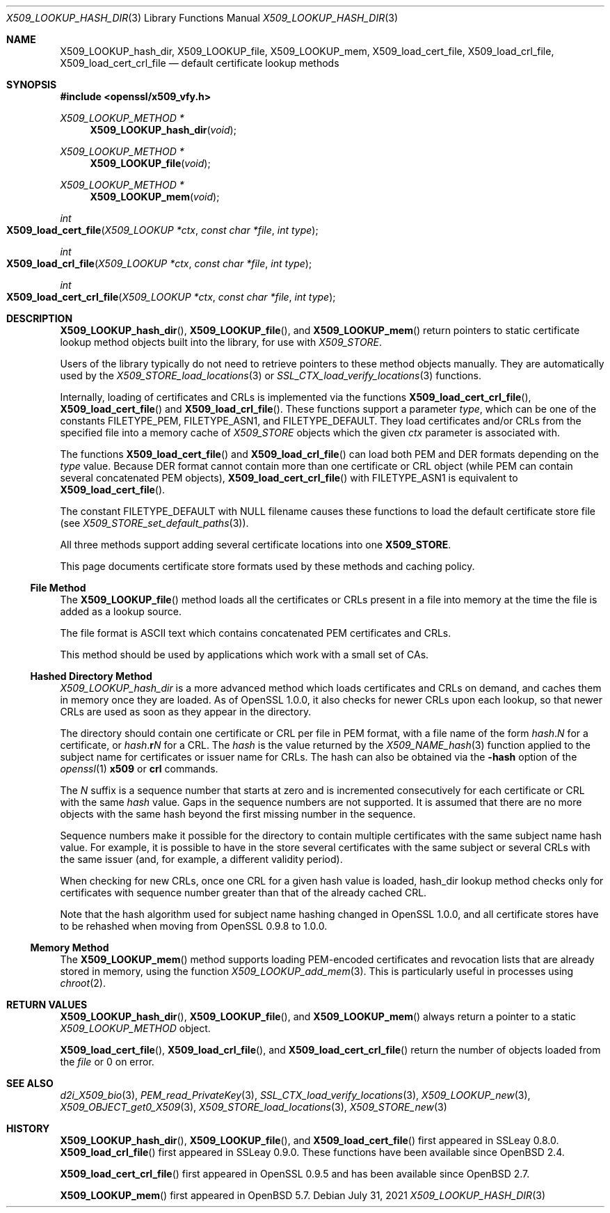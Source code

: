 .\" $OpenBSD: X509_LOOKUP_hash_dir.3,v 1.10 2021/07/31 14:54:33 schwarze Exp $
.\" full merge up to: OpenSSL 61f805c1 Jan 16 01:01:46 2018 +0800
.\"
.\" This file is a derived work.
.\" The changes are covered by the following Copyright and license:
.\"
.\" Copyright (c) 2021 Ingo Schwarze <schwarze@openbsd.org>
.\"
.\" Permission to use, copy, modify, and distribute this software for any
.\" purpose with or without fee is hereby granted, provided that the above
.\" copyright notice and this permission notice appear in all copies.
.\"
.\" THE SOFTWARE IS PROVIDED "AS IS" AND THE AUTHOR DISCLAIMS ALL WARRANTIES
.\" WITH REGARD TO THIS SOFTWARE INCLUDING ALL IMPLIED WARRANTIES OF
.\" MERCHANTABILITY AND FITNESS. IN NO EVENT SHALL THE AUTHOR BE LIABLE FOR
.\" ANY SPECIAL, DIRECT, INDIRECT, OR CONSEQUENTIAL DAMAGES OR ANY DAMAGES
.\" WHATSOEVER RESULTING FROM LOSS OF USE, DATA OR PROFITS, WHETHER IN AN
.\" ACTION OF CONTRACT, NEGLIGENCE OR OTHER TORTIOUS ACTION, ARISING OUT OF
.\" OR IN CONNECTION WITH THE USE OR PERFORMANCE OF THIS SOFTWARE.
.\"
.\" The original file was written by Victor B. Wagner <vitus@cryptocom.ru>
.\" and Claus Assmann.
.\" Copyright (c) 2015, 2016, 2017 The OpenSSL Project.  All rights reserved.
.\"
.\" Redistribution and use in source and binary forms, with or without
.\" modification, are permitted provided that the following conditions
.\" are met:
.\"
.\" 1. Redistributions of source code must retain the above copyright
.\"    notice, this list of conditions and the following disclaimer.
.\"
.\" 2. Redistributions in binary form must reproduce the above copyright
.\"    notice, this list of conditions and the following disclaimer in
.\"    the documentation and/or other materials provided with the
.\"    distribution.
.\"
.\" 3. All advertising materials mentioning features or use of this
.\"    software must display the following acknowledgment:
.\"    "This product includes software developed by the OpenSSL Project
.\"    for use in the OpenSSL Toolkit. (http://www.openssl.org/)"
.\"
.\" 4. The names "OpenSSL Toolkit" and "OpenSSL Project" must not be used to
.\"    endorse or promote products derived from this software without
.\"    prior written permission. For written permission, please contact
.\"    openssl-core@openssl.org.
.\"
.\" 5. Products derived from this software may not be called "OpenSSL"
.\"    nor may "OpenSSL" appear in their names without prior written
.\"    permission of the OpenSSL Project.
.\"
.\" 6. Redistributions of any form whatsoever must retain the following
.\"    acknowledgment:
.\"    "This product includes software developed by the OpenSSL Project
.\"    for use in the OpenSSL Toolkit (http://www.openssl.org/)"
.\"
.\" THIS SOFTWARE IS PROVIDED BY THE OpenSSL PROJECT ``AS IS'' AND ANY
.\" EXPRESSED OR IMPLIED WARRANTIES, INCLUDING, BUT NOT LIMITED TO, THE
.\" IMPLIED WARRANTIES OF MERCHANTABILITY AND FITNESS FOR A PARTICULAR
.\" PURPOSE ARE DISCLAIMED.  IN NO EVENT SHALL THE OpenSSL PROJECT OR
.\" ITS CONTRIBUTORS BE LIABLE FOR ANY DIRECT, INDIRECT, INCIDENTAL,
.\" SPECIAL, EXEMPLARY, OR CONSEQUENTIAL DAMAGES (INCLUDING, BUT
.\" NOT LIMITED TO, PROCUREMENT OF SUBSTITUTE GOODS OR SERVICES;
.\" LOSS OF USE, DATA, OR PROFITS; OR BUSINESS INTERRUPTION)
.\" HOWEVER CAUSED AND ON ANY THEORY OF LIABILITY, WHETHER IN CONTRACT,
.\" STRICT LIABILITY, OR TORT (INCLUDING NEGLIGENCE OR OTHERWISE)
.\" ARISING IN ANY WAY OUT OF THE USE OF THIS SOFTWARE, EVEN IF ADVISED
.\" OF THE POSSIBILITY OF SUCH DAMAGE.
.\"
.Dd $Mdocdate: July 31 2021 $
.Dt X509_LOOKUP_HASH_DIR 3
.Os
.Sh NAME
.Nm X509_LOOKUP_hash_dir ,
.Nm X509_LOOKUP_file ,
.Nm X509_LOOKUP_mem ,
.Nm X509_load_cert_file ,
.Nm X509_load_crl_file ,
.Nm X509_load_cert_crl_file
.Nd default certificate lookup methods
.Sh SYNOPSIS
.In openssl/x509_vfy.h
.Ft X509_LOOKUP_METHOD *
.Fn X509_LOOKUP_hash_dir void
.Ft X509_LOOKUP_METHOD *
.Fn X509_LOOKUP_file void
.Ft X509_LOOKUP_METHOD *
.Fn X509_LOOKUP_mem void
.Ft int
.Fo X509_load_cert_file
.Fa "X509_LOOKUP *ctx"
.Fa "const char *file"
.Fa "int type"
.Fc
.Ft int
.Fo X509_load_crl_file
.Fa "X509_LOOKUP *ctx"
.Fa "const char *file"
.Fa "int type"
.Fc
.Ft int
.Fo X509_load_cert_crl_file
.Fa "X509_LOOKUP *ctx"
.Fa "const char *file"
.Fa "int type"
.Fc
.Sh DESCRIPTION
.Fn X509_LOOKUP_hash_dir ,
.Fn X509_LOOKUP_file ,
and
.Fn X509_LOOKUP_mem
return pointers to static certificate lookup method objects
built into the library, for use with
.Vt X509_STORE .
.Pp
Users of the library typically do not need
to retrieve pointers to these method objects manually.
They are automatically used by the
.Xr X509_STORE_load_locations 3
or
.Xr SSL_CTX_load_verify_locations 3
functions.
.Pp
Internally, loading of certificates and CRLs is implemented via the functions
.Fn X509_load_cert_crl_file ,
.Fn X509_load_cert_file
and
.Fn X509_load_crl_file .
These functions support a parameter
.Fa type ,
which can be one of the constants
.Dv FILETYPE_PEM ,
.Dv FILETYPE_ASN1 ,
and
.Dv FILETYPE_DEFAULT .
They load certificates and/or CRLs from the specified file into a
memory cache of
.Vt X509_STORE
objects which the given
.Fa ctx
parameter is associated with.
.Pp
The functions
.Fn X509_load_cert_file
and
.Fn X509_load_crl_file
can load both PEM and DER formats depending on the
.Fa type
value.
Because DER format cannot contain more than one certificate or CRL
object (while PEM can contain several concatenated PEM objects),
.Fn X509_load_cert_crl_file
with
.Dv FILETYPE_ASN1
is equivalent to
.Fn X509_load_cert_file .
.Pp
The constant
.Dv FILETYPE_DEFAULT
with
.Dv NULL
filename causes these functions to load the default certificate
store file (see
.Xr X509_STORE_set_default_paths 3 ) .
.Pp
All three methods support adding several certificate locations into one
.Sy X509_STORE .
.Pp
This page documents certificate store formats used by these methods and
caching policy.
.Ss File Method
The
.Fn X509_LOOKUP_file
method loads all the certificates or CRLs present in a file into memory
at the time the file is added as a lookup source.
.Pp
The file format is ASCII text which contains concatenated PEM
certificates and CRLs.
.Pp
This method should be used by applications which work with a small set
of CAs.
.Ss Hashed Directory Method
.Fa X509_LOOKUP_hash_dir
is a more advanced method which loads certificates and CRLs on demand,
and caches them in memory once they are loaded.
As of OpenSSL 1.0.0, it also checks for newer CRLs upon each lookup, so
that newer CRLs are used as soon as they appear in the directory.
.Pp
The directory should contain one certificate or CRL per file in PEM
format, with a file name of the form
.Ar hash . Ns Ar N
for a certificate, or
.Ar hash . Ns Sy r Ns Ar N
for a CRL.
The
.Ar hash
is the value returned by the
.Xr X509_NAME_hash 3
function applied to the subject name for certificates or issuer
name for CRLs.
The hash can also be obtained via the
.Fl hash
option of the
.Xr openssl 1
.Cm x509
or
.Cm crl
commands.
.Pp
The
.Ar N
suffix is a sequence number that starts at zero and is incremented
consecutively for each certificate or CRL with the same
.Ar hash
value.
Gaps in the sequence numbers are not supported.
It is assumed that there are no more objects with the same hash
beyond the first missing number in the sequence.
.Pp
Sequence numbers make it possible for the directory to contain multiple
certificates with the same subject name hash value.
For example, it is possible to have in the store several certificates
with the same subject or several CRLs with the same issuer (and, for
example, a different validity period).
.Pp
When checking for new CRLs, once one CRL for a given hash value is
loaded, hash_dir lookup method checks only for certificates with
sequence number greater than that of the already cached CRL.
.Pp
Note that the hash algorithm used for subject name hashing changed in
OpenSSL 1.0.0, and all certificate stores have to be rehashed when
moving from OpenSSL 0.9.8 to 1.0.0.
.Ss Memory Method
The
.Fn X509_LOOKUP_mem
method supports loading PEM-encoded certificates and revocation lists
that are already stored in memory, using the function
.Xr X509_LOOKUP_add_mem 3 .
This is particularly useful in processes using
.Xr chroot 2 .
.Sh RETURN VALUES
.Fn X509_LOOKUP_hash_dir ,
.Fn X509_LOOKUP_file ,
and
.Fn X509_LOOKUP_mem
always return a pointer to a static
.Vt X509_LOOKUP_METHOD
object.
.Pp
.Fn X509_load_cert_file ,
.Fn X509_load_crl_file ,
and
.Fn X509_load_cert_crl_file
return the number of objects loaded from the
.Fa file
or 0 on error.
.Sh SEE ALSO
.Xr d2i_X509_bio 3 ,
.Xr PEM_read_PrivateKey 3 ,
.Xr SSL_CTX_load_verify_locations 3 ,
.Xr X509_LOOKUP_new 3 ,
.Xr X509_OBJECT_get0_X509 3 ,
.Xr X509_STORE_load_locations 3 ,
.Xr X509_STORE_new 3
.Sh HISTORY
.Fn X509_LOOKUP_hash_dir ,
.Fn X509_LOOKUP_file ,
and
.Fn X509_load_cert_file
first appeared in SSLeay 0.8.0.
.Fn X509_load_crl_file
first appeared in SSLeay 0.9.0.
These functions have been available since
.Ox 2.4 .
.Pp
.Fn X509_load_cert_crl_file
first appeared in OpenSSL 0.9.5 and has been available since
.Ox 2.7 .
.Pp
.Fn X509_LOOKUP_mem
first appeared in
.Ox 5.7 .
